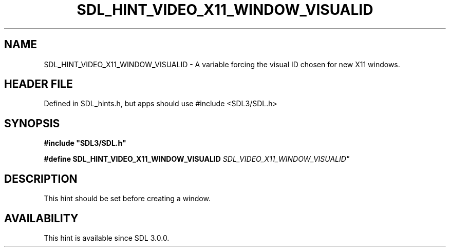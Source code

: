 .\" This manpage content is licensed under Creative Commons
.\"  Attribution 4.0 International (CC BY 4.0)
.\"   https://creativecommons.org/licenses/by/4.0/
.\" This manpage was generated from SDL's wiki page for SDL_HINT_VIDEO_X11_WINDOW_VISUALID:
.\"   https://wiki.libsdl.org/SDL_HINT_VIDEO_X11_WINDOW_VISUALID
.\" Generated with SDL/build-scripts/wikiheaders.pl
.\"  revision SDL-3.1.1-no-vcs
.\" Please report issues in this manpage's content at:
.\"   https://github.com/libsdl-org/sdlwiki/issues/new
.\" Please report issues in the generation of this manpage from the wiki at:
.\"   https://github.com/libsdl-org/SDL/issues/new?title=Misgenerated%20manpage%20for%20SDL_HINT_VIDEO_X11_WINDOW_VISUALID
.\" SDL can be found at https://libsdl.org/
.de URL
\$2 \(laURL: \$1 \(ra\$3
..
.if \n[.g] .mso www.tmac
.TH SDL_HINT_VIDEO_X11_WINDOW_VISUALID 3 "SDL 3.1.1" "SDL" "SDL3 FUNCTIONS"
.SH NAME
SDL_HINT_VIDEO_X11_WINDOW_VISUALID \- A variable forcing the visual ID chosen for new X11 windows\[char46]
.SH HEADER FILE
Defined in SDL_hints\[char46]h, but apps should use #include <SDL3/SDL\[char46]h>

.SH SYNOPSIS
.nf
.B #include \(dqSDL3/SDL.h\(dq
.PP
.BI "#define SDL_HINT_VIDEO_X11_WINDOW_VISUALID      "SDL_VIDEO_X11_WINDOW_VISUALID"
.fi
.SH DESCRIPTION
This hint should be set before creating a window\[char46]

.SH AVAILABILITY
This hint is available since SDL 3\[char46]0\[char46]0\[char46]

